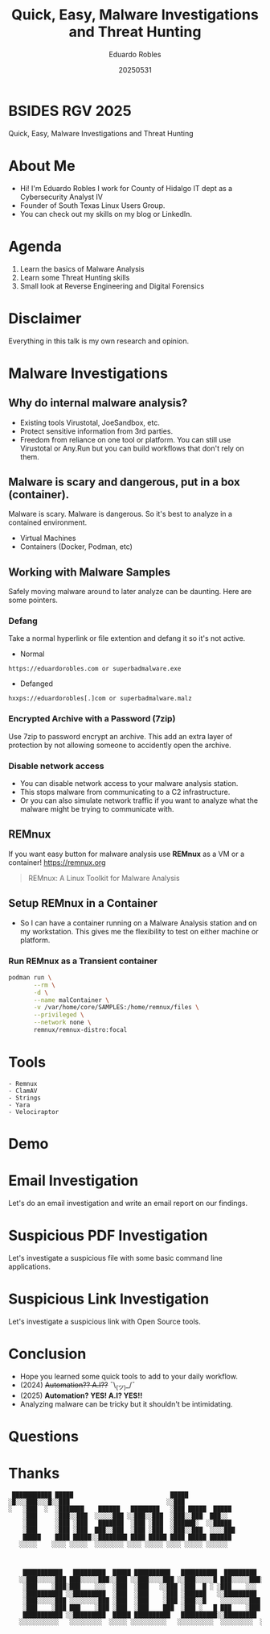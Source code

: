 #+REVEAL_ROOT: https://cdn.jsdelivr.net/npm/reveal.js
#+REVEAL_THEME: white
#+REVEAL_SLIDE:
#+OPTIONS: toc:nil num:nil
#+DATE: 20250531
#+AUTHOR: Eduardo Robles
#+TITLE: Quick, Easy, Malware Investigations and Threat Hunting

* BSIDES RGV 2025
#+begin_center
Quick, Easy, Malware Investigations and Threat Hunting
#+end_center

* About Me
- Hi! I'm Eduardo Robles I work for County of Hidalgo IT dept as a Cybersecurity Analyst IV
- Founder of South Texas Linux Users Group.
- You can check out my skills on my blog or LinkedIn.
* Agenda
1. Learn the basics of Malware Analysis
2. Learn some Threat Hunting skills
3. Small look at Reverse Engineering and Digital Forensics
* Disclaimer
Everything in this talk is my own research and opinion.
* Malware Investigations
** Why do internal malware analysis?
- Existing tools Virustotal, JoeSandbox, etc.
- Protect sensitive information from 3rd parties.
- Freedom from reliance on one tool or platform. You can still use Virustotal or Any.Run but you can build workflows that don't rely on them.
** Malware is scary and dangerous, put in a box (container).
Malware is scary. Malware is dangerous. So it's best to analyze in a contained environment.
- Virtual Machines
- Containers (Docker, Podman, etc)
** Working with Malware Samples
Safely moving malware around to later analyze can be daunting. Here are some pointers.
*** Defang
Take a normal hyperlink or file extention and defang it so it's not active.
- Normal
#+begin_example
https://eduardorobles.com or superbadmalware.exe
#+end_example
- Defanged
#+begin_example
hxxps://eduardorobles[.]com or superbadmalware.malz
#+end_example
*** Encrypted Archive with a Password (7zip)
Use 7zip to password encrypt an archive. This add an extra layer of protection by not allowing someone to accidently open the archive.
*** Disable network access
- You can disable network access to your malware analysis station.
- This stops malware from communicating to a C2 infrastructure.
- Or you can also simulate network traffic if you want to analyze what the malware might be trying to communicate with.
** REMnux
If you want easy button for malware analysis use *REMnux* as a VM or a container!
https://remnux.org
#+begin_quote
REMnux: A Linux Toolkit for Malware Analysis
#+end_quote

** Setup REMnux in a Container
- So I can have a container running on a Malware Analysis station and on my workstation. This gives me the flexibility to test on either machine or platform.
*** Run REMnux as a Transient container
#+begin_src sh
  podman run \
         --rm \
         -d \
         --name malContainer \
         -v /var/home/core/SAMPLES:/home/remnux/files \
         --privileged \
         --network none \
         remnux/remnux-distro:focal
#+end_src
* Tools
#+begin_example
- Remnux
- ClamAV
- Strings
- Yara
- Velociraptor
#+end_example
* Demo
* Email Investigation
Let's do an email investigation and write an email report on our findings.
* Suspicious PDF Investigation
Let's investigate a suspicious file with some basic command line applications.
* Suspicious Link Investigation
Let's investigate a suspicious link with Open Source tools.
* Conclusion
- Hope you learned some quick tools to add to your daily workflow.
- (2024) +Automation?? A.I??+ ¯\_(ツ)_/¯
- (2025) *Automation? YES! A.I? YES!!*
- Analyzing malware can be tricky but it shouldn't be intimidating.
* Questions

* Thanks
#+begin_example
 ███████████ █████                           █████
░█░░░███░░░█░░███                           ░░███
░   ░███  ░  ░███████    ██████   ████████   ░███ █████  █████
    ░███     ░███░░███  ░░░░░███ ░░███░░███  ░███░░███  ███░░
    ░███     ░███ ░███   ███████  ░███ ░███  ░██████░  ░░█████
    ░███     ░███ ░███  ███░░███  ░███ ░███  ░███░░███  ░░░░███
    █████    ████ █████░░████████ ████ █████ ████ █████ ██████
   ░░░░░    ░░░░ ░░░░░  ░░░░░░░░ ░░░░ ░░░░░ ░░░░ ░░░░░ ░░░░░░



    ███████████   █████████  █████ ██████████   ██████████  █████████  ███████████     █████████  █████   █████
   ░░███░░░░░███ ███░░░░░███░░███ ░░███░░░░███ ░░███░░░░░█ ███░░░░░███░░███░░░░░███   ███░░░░░███░░███   ░░███
    ░███    ░███░███    ░░░  ░███  ░███   ░░███ ░███  █ ░ ░███    ░░░  ░███    ░███  ███     ░░░  ░███    ░███
    ░██████████ ░░█████████  ░███  ░███    ░███ ░██████   ░░█████████  ░██████████  ░███          ░███    ░███
    ░███░░░░░███ ░░░░░░░░███ ░███  ░███    ░███ ░███░░█    ░░░░░░░░███ ░███░░░░░███ ░███    █████ ░░███   ███
    ░███    ░███ ███    ░███ ░███  ░███    ███  ░███ ░   █ ███    ░███ ░███    ░███ ░░███  ░░███   ░░░█████░
    ███████████ ░░█████████  █████ ██████████   ██████████░░█████████  █████   █████ ░░█████████     ░░███
   ░░░░░░░░░░░   ░░░░░░░░░  ░░░░░ ░░░░░░░░░░   ░░░░░░░░░░  ░░░░░░░░░  ░░░░░   ░░░░░   ░░░░░░░░░       ░░░



#+end_example
